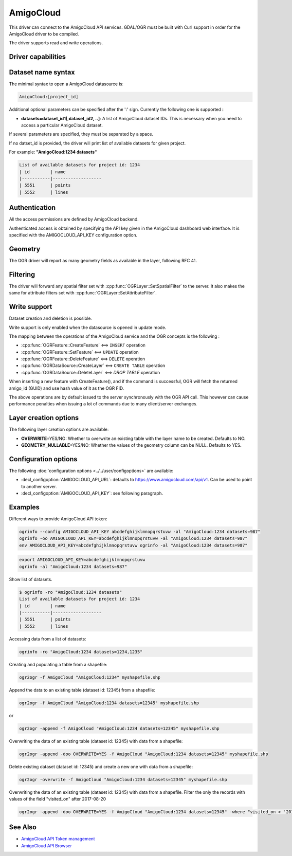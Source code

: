 .. _vector.amigocloud:

================================================================================
AmigoCloud
================================================================================

.. versionadded:: 2.1.0

.. shortname:: AmigoCloud

.. build_dependencies:: libcurl

This driver can connect to the AmigoCloud API services. GDAL/OGR must be built
with Curl support in order for the AmigoCloud driver to be compiled.

The driver supports read and write operations.

Driver capabilities
-------------------

.. supports_create::

.. supports_georeferencing::

.. supports_virtualio::

Dataset name syntax
-------------------

The minimal syntax to open a AmigoCloud datasource is:

.. code-block::

   AmigoCloud:[project_id]

Additional optional parameters can be specified after the ':' sign.
Currently the following one is supported :

-  **datasets=dataset_id1[,dataset_id2, ..]**: A list of AmigoCloud
   dataset IDs. This is necessary when you need to access a particular
   AmigoCloud dataset.

If several parameters are specified, they must be separated by a space.

If no datset_id is provided, the driver will print list of available
datasets for given project.

For example: **"AmigoCloud:1234 datasets"**

.. code-block::

    List of available datasets for project id: 1234
    | id        | name
    |-----------|-------------------
    | 5551      | points
    | 5552      | lines

Authentication
--------------

All the access permissions are defined by AmigoCloud backend.

Authenticated access is obtained by specifying the API key given in the
AmigoCloud dashboard web interface. It is specified with the AMIGOCLOUD_API_KEY
configuration option.

Geometry
--------

The OGR driver will report as many geometry fields as available in the
layer, following RFC 41.

Filtering
---------

The driver will forward any spatial filter set with
:cpp:func:`OGRLayer::SetSpatialFilter` to the server. It also makes the same
for attribute filters set with :cpp:func:`OGRLayer::SetAttributeFilter`.

Write support
-------------

Dataset creation and deletion is possible.

Write support is only enabled when the datasource is opened in update
mode.

The mapping between the operations of the AmigoCloud service and the OGR
concepts is the following :

- :cpp:func:`OGRFeature::CreateFeature` <==> ``INSERT`` operation
- :cpp:func:`OGRFeature::SetFeature` <==> ``UPDATE`` operation
- :cpp:func:`OGRFeature::DeleteFeature` <==> ``DELETE`` operation
- :cpp:func:`OGRDataSource::CreateLayer` <==> ``CREATE TABLE`` operation
- :cpp:func:`OGRDataSource::DeleteLayer` <==> `DROP TABLE` operation

When inserting a new feature with CreateFeature(), and if the command is
successful, OGR will fetch the returned amigo_id (GUID) and use hash
value of it as the OGR FID.

The above operations are by default issued to the server synchronously
with the OGR API call. This however can cause performance penalties when
issuing a lot of commands due to many client/server exchanges.

Layer creation options
----------------------

The following layer creation options are available:

-  **OVERWRITE**\ =YES/NO: Whether to overwrite an existing table with
   the layer name to be created. Defaults to NO.
-  **GEOMETRY_NULLABLE**\ =YES/NO: Whether the values of the geometry
   column can be NULL. Defaults to YES.

Configuration options
---------------------

The following :doc:`configuration options <../../user/configoptions>` are 
available:

-  :decl_configoption:`AMIGOCLOUD_API_URL`: defaults to 
   https://www.amigocloud.com/api/v1. Can be used to point to another server.
-  :decl_configoption:`AMIGOCLOUD_API_KEY`: see following paragraph.

Examples
--------

Different ways to provide AmigoCloud API token:

.. code-block::

    ogrinfo --config AMIGOCLOUD_API_KEY abcdefghijklmnopqrstuvw -al "AmigoCloud:1234 datasets=987"
    ogrinfo -oo AMIGOCLOUD_API_KEY=abcdefghijklmnopqrstuvw -al "AmigoCloud:1234 datasets=987"
    env AMIGOCLOUD_API_KEY=abcdefghijklmnopqrstuvw ogrinfo -al "AmigoCloud:1234 datasets=987"

.. code-block::

    export AMIGOCLOUD_API_KEY=abcdefghijklmnopqrstuvw
    ogrinfo -al "AmigoCloud:1234 datasets=987"

Show list of datasets.

.. code-block::

    $ ogrinfo -ro "AmigoCloud:1234 datasets"
    List of available datasets for project id: 1234
    | id        | name
    |-----------|-------------------
    | 5551      | points
    | 5552      | lines

Accessing data from a list of datasets:

.. code-block::

    ogrinfo -ro "AmigoCloud:1234 datasets=1234,1235"

Creating and populating a table from a shapefile:

.. code-block::

    ogr2ogr -f AmigoCloud "AmigoCloud:1234" myshapefile.shp

Append the data to an existing table (dataset id: 12345) from a shapefile:

.. code-block::

    ogr2ogr -f AmigoCloud "AmigoCloud:1234 datasets=12345" myshapefile.shp

or

.. code-block::

    ogr2ogr -append -f AmigoCloud "AmigoCloud:1234 datasets=12345" myshapefile.shp

Overwriting the data of an existing table (dataset id: 12345) with data from a
shapefile:

.. code-block::

    ogr2ogr -append -doo OVERWRITE=YES -f AmigoCloud "AmigoCloud:1234 datasets=12345" myshapefile.shp

Delete existing dataset (dataset id: 12345) and create a new one with data from
a shapefile:

.. code-block::

    ogr2ogr -overwrite -f AmigoCloud "AmigoCloud:1234 datasets=12345" myshapefile.shp

Overwriting the data of an existing table (dataset id: 12345) with data from a
shapefile. Filter the only the records with values of the field "visited_on"
after 2017-08-20

.. code-block::

    ogr2ogr -append -doo OVERWRITE=YES -f AmigoCloud "AmigoCloud:1234 datasets=12345" -where "visited_on > '2017-08-20'" myshapefile.shp

See Also
--------

-  `AmigoCloud API Token management <https://www.amigocloud.com/accounts/tokens>`__
-  `AmigoCloud API Browser <https://www.amigocloud.com/api/v1/>`__
